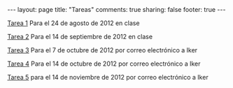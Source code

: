 #+BEGIN_HTML
---
layout: page
title: "Tareas"
comments: true
sharing: false
footer: true
---
#+END_HTML

[[./tarea1.pdf][Tarea 1]] Para el 24 de agosto de 2012 en clase

[[file:tarea2.pdf][Tarea 2]] Para el 14 de septiembre de 2012 en clase

[[file:tarea3.pdf][Tarea 3]] Para el 7 de octubre de 2012 por correo electrónico a Iker

[[file:tarea4.tar.gz][Tarea 4]] Para el 14 de octubre de 2012 por correo electrónico a Iker

[[file:tarea5.pdf][Tarea 5]] para el 14 de noviembre de 2012 por correo electrónico a Iker
